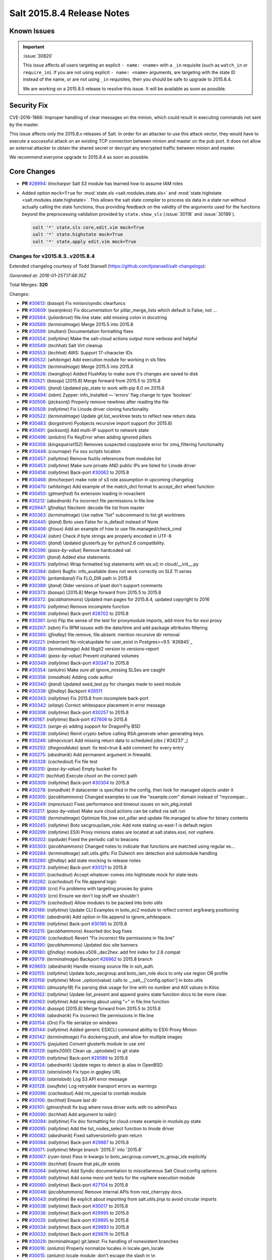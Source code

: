 ===========================
Salt 2015.8.4 Release Notes
===========================

Known Issues
============

.. important:: :issue:`30820`

    This issue affects all users targeting an explicit ``- name: <name>`` with a ``_in``
    requisite (such as ``watch_in`` or ``require_in``). If you are not using explicit ``-
    name: <name>`` arguments, are targeting with the state ID instead of the name,
    or are not using ``_in`` requisites, then you should be safe to upgrade to
    2015.8.4.

    We are working on a 2015.8.5 release to resolve this issue. It will be available as
    soon as possible.

Security Fix
============

CVE-2016-1866: Improper handling of clear messages on the minion, which could result in executing commands not sent by the master.

This issue affects only the 2015.8.x releases of Salt. In order for an attacker to use this attack vector, they would have to execute a successful attack on an existing TCP connection between minion and master on the pub port. It does not allow an external attacker to obtain the shared secret or decrypt any encrypted traffic between minion and master.

We recommend everyone upgrade to 2015.8.4 as soon as possible.

Core Changes
============

- **PR** `#28994`_: *timcharper* Salt S3 module has learned how to assume IAM roles

- Added option ``mock=True`` for :mod:`state.sls <salt.modules.state.sls>` and
  :mod:`state.highstate <salt.modules.state.highstate>`.  This allows the salt
  state compiler to process sls data in a state run without actually calling
  the state functions, thus providing feedback on the validity of the arguments
  used for the functions beyond the preprocessing validation provided by
  ``state.show_sls`` (:issue:`30118` and :issue:`30189`).

  .. code-block:: shell

    salt '*' state.sls core,edit.vim mock=True
    salt '*' state.highstate mock=True
    salt '*' state.apply edit.vim mock=True

.. _`#28994`: https://github.com/saltstack/salt/pull/28994

Changes for v2015.8.3..v2015.8.4
--------------------------------

Extended changelog courtesy of Todd Stansell (https://github.com/tjstansell/salt-changelogs):

*Generated at: 2016-01-25T17:48:35Z*

Total Merges: **320**

Changes:

- **PR** `#30613`_: (*basepi*) Fix minion/syndic clearfuncs

- **PR** `#30609`_: (*seanjnkns*) Fix documentation for pillar_merge_lists which default is False, not …

- **PR** `#30584`_: (*julianbrost*) file.line state: add missing colon in docstring

- **PR** `#30589`_: (*terminalmage*) Merge 2015.5 into 2015.8

- **PR** `#30599`_: (*multani*) Documentation formatting fixes

- **PR** `#30554`_: (*rallytime*) Make the salt-cloud actions output more verbose and helpful

- **PR** `#30549`_: (*techhat*) Salt Virt cleanup

- **PR** `#30553`_: (*techhat*) AWS: Support 17-character IDs

- **PR** `#30532`_: (*whiteinge*) Add execution module for working in sls files

- **PR** `#30529`_: (*terminalmage*) Merge 2015.5 into 2015.8

- **PR** `#30526`_: (*twangboy*) Added FlushKey to make sure it's changes are saved to disk

- **PR** `#30521`_: (*basepi*) [2015.8] Merge forward from 2015.5 to 2015.8

- **PR** `#30485`_: (*jtand*) Updated pip_state to work with pip 8.0 on 2015.8

- **PR** `#30494`_: (*isbm*) Zypper: info_installed — 'errors' flag change to type 'boolean'

- **PR** `#30506`_: (*jacksontj*) Properly remove newlines after reading the file

- **PR** `#30508`_: (*rallytime*) Fix Linode driver cloning functionality

- **PR** `#30522`_: (*terminalmage*) Update git.list_worktree tests to reflect new return data

- **PR** `#30483`_: (*borgstrom*) Pyobjects recursive import support (for 2015.8)

- **PR** `#30491`_: (*jacksontj*) Add multi-IP support to network state

- **PR** `#30496`_: (*anlutro*) Fix KeyError when adding ignored pillars

- **PR** `#30359`_: (*kingsquirrel152*) Removes suspected copy/paste error for zmq_filtering functionailty

- **PR** `#30448`_: (*cournape*) Fix osx scripts location

- **PR** `#30457`_: (*rallytime*) Remove fsutils references from modules list

- **PR** `#30453`_: (*rallytime*) Make sure private AND public IPs are listed for Linode driver

- **PR** `#30458`_: (*rallytime*) Back-port `#30062`_ to 2015.8

- **PR** `#30468`_: (*timcharper*) make note of s3 role assumption in upcoming changelog

- **PR** `#30470`_: (*whiteinge*) Add example of the match_dict format to accept_dict wheel function

- **PR** `#30450`_: (*gtmanfred*) fix extension loading in novaclient

- **PR** `#30212`_: (*abednarik*) Fix incorrect file permissions in file.line

- **PR** `#29947`_: (*jfindlay*) fileclient: decode file list from master

- **PR** `#30363`_: (*terminalmage*) Use native "list" subcommand to list git worktrees

- **PR** `#30445`_: (*jtand*) Boto uses False for is_default instead of None

- **PR** `#30406`_: (*frioux*) Add an example of how to use file.managed/check_cmd

- **PR** `#30424`_: (*isbm*) Check if byte strings are properly encoded in UTF-8

- **PR** `#30405`_: (*jtand*) Updated glusterfs.py for python2.6 compatibility.

- **PR** `#30396`_: (*pass-by-value*) Remove hardcoded val

- **PR** `#30391`_: (*jtand*) Added else statements

- **PR** `#30375`_: (*rallytime*) Wrap formatted log statements with six.u() in cloud/__init__.py

- **PR** `#30384`_: (*isbm*) Bugfix: info_available does not work correctly on SLE 11 series

- **PR** `#30376`_: (*pritambaral*) Fix FLO_DIR path in 2015.8

- **PR** `#30389`_: (*jtand*) Older versions of ipset don't support comments

- **PR** `#30373`_: (*basepi*) [2015.8] Merge forward from 2015.5 to 2015.8

- **PR** `#30372`_: (*jacobhammons*) Updated man pages for 2015.8.4, updated copyright to 2016

- **PR** `#30370`_: (*rallytime*) Remove incomplete function

- **PR** `#30366`_: (*rallytime*) Back-port `#28702`_ to 2015.8

- **PR** `#30361`_: (*cro*) Flip the sense of the test for proxymodule imports, add more fns for esxi proxy

- **PR** `#30267`_: (*isbm*) Fix RPM issues with the date/time and add package attributes filtering

- **PR** `#30360`_: (*jfindlay*) file.remove, file.absent: mention recursive dir removal

- **PR** `#30221`_: (*mbarrien*) No rolcatupdate for user_exist in Postgres>=9.5 `#26845`_

- **PR** `#30358`_: (*terminalmage*) Add libgit2 version to versions-report

- **PR** `#30346`_: (*pass-by-value*) Prevent orphaned volumes

- **PR** `#30349`_: (*rallytime*) Back-port `#30347`_ to 2015.8

- **PR** `#30354`_: (*anlutro*) Make sure all ignore_missing SLSes are caught

- **PR** `#30356`_: (*nmadhok*) Adding code author

- **PR** `#30340`_: (*jtand*) Updated seed_test.py for changes made to seed module

- **PR** `#30339`_: (*jfindlay*) Backport `#26511`_

- **PR** `#30343`_: (*rallytime*) Fix 2015.8 from incomplete back-port

- **PR** `#30342`_: (*eliasp*) Correct whitespace placement in error message

- **PR** `#30308`_: (*rallytime*) Back-port `#30257`_ to 2015.8

- **PR** `#30187`_: (*rallytime*) Back-port `#27606`_ to 2015.8

- **PR** `#30223`_: (*serge-p*) adding support for DragonFly BSD

- **PR** `#30238`_: (*rallytime*) Reinit crypto before calling RSA.generate when generating keys.

- **PR** `#30246`_: (*dmacvicar*) Add missing return data to scheduled jobs (`#24237`_)

- **PR** `#30292`_: (*thegoodduke*) ipset: fix test=true & add comment for every entry

- **PR** `#30275`_: (*abednarik*) Add permanent argument in firewalld.

- **PR** `#30328`_: (*cachedout*) Fix file test

- **PR** `#30310`_: (*pass-by-value*) Empty bucket fix

- **PR** `#30211`_: (*techhat*) Execute choot on the correct path

- **PR** `#30309`_: (*rallytime*) Back-port `#30304`_ to 2015.8

- **PR** `#30278`_: (*nmadhok*) If datacenter is specified in the config, then look for managed objects under it

- **PR** `#30305`_: (*jacobhammons*) Changed examples to use the "example.com" domain instead of "mycompan…

- **PR** `#30249`_: (*mpreziuso*) Fixes performance and timeout issues on win_pkg.install

- **PR** `#30217`_: (*pass-by-value*) Make sure cloud actions can be called via salt run

- **PR** `#30268`_: (*terminalmage*) Optimize file_tree ext_pillar and update file.managed to allow for binary contents

- **PR** `#30245`_: (*rallytime*) Boto secgroup/iam_role: Add note stating us-east-1 is default region

- **PR** `#30299`_: (*rallytime*) ESXi Proxy minions states are located at salt.states.esxi, not vsphere.

- **PR** `#30202`_: (*opdude*) Fixed the periodic call to beacons

- **PR** `#30303`_: (*jacobhammons*) Changed notes to indicate that functions are matched using regular ex…

- **PR** `#30284`_: (*terminalmage*) salt.utils.gitfs: Fix Dulwich env detection and submodule handling

- **PR** `#30280`_: (*jfindlay*) add state mocking to release notes

- **PR** `#30273`_: (*rallytime*) Back-port `#30121`_ to 2015.8

- **PR** `#30301`_: (*cachedout*) Accept whatever comes into hightstate mock for state tests

- **PR** `#30282`_: (*cachedout*) Fix file.append logic

- **PR** `#30289`_: (*cro*) Fix problems with targeting proxies by grains

- **PR** `#30293`_: (*cro*) Ensure we don't log stuff we shouldn't

- **PR** `#30279`_: (*cachedout*) Allow modules to be packed into boto utils

- **PR** `#30186`_: (*rallytime*) Update CLI Examples in boto_ec2 module to reflect correct arg/kwarg positioning

- **PR** `#30156`_: (*abednarik*) Add option in file.append to ignore_whitespace.

- **PR** `#30189`_: (*rallytime*) Back-port `#30185`_ to 2015.8

- **PR** `#30215`_: (*jacobhammons*) Assorted doc bug fixes

- **PR** `#30206`_: (*cachedout*) Revert "Fix incorrect file permissions in file.line"

- **PR** `#30190`_: (*jacobhammons*) Updated doc site banners

- **PR** `#30180`_: (*jfindlay*) modules.x509._dec2hex: add fmt index for 2.6 compat

- **PR** `#30179`_: (*terminalmage*) Backport `#26962`_ to 2015.8 branch

- **PR** `#29693`_: (*abednarik*) Handle missing source file in ssh_auth.

- **PR** `#30155`_: (*rallytime*) Update boto_secgroup and boto_iam_role docs to only use region OR profile

- **PR** `#30158`_: (*rallytime*) Move _option(value) calls to __salt__['config.option'] in boto utils

- **PR** `#30160`_: (*dmurphy18*) Fix parsing disk usage for line with no number and AIX values in Kilos

- **PR** `#30162`_: (*rallytime*) Update list_present and append grains state function docs to be more clear.

- **PR** `#30163`_: (*rallytime*) Add warning about using "=" in file.line function

- **PR** `#30164`_: (*basepi*) [2015.8] Merge forward from 2015.5 to 2015.8

- **PR** `#30168`_: (*abednarik*) Fix incorrect file permissions in file.line

- **PR** `#30154`_: (*Oro*) Fix file serialize on windows

- **PR** `#30144`_: (*rallytime*) Added generic ESXCLI command ability to ESXi Proxy Minion

- **PR** `#30142`_: (*terminalmage*) Fix dockerng.push, and allow for multiple images

- **PR** `#30075`_: (*joejulian*) Convert glusterfs module to use xml

- **PR** `#30129`_: (*optix2000*) Clean up _uptodate() in git state

- **PR** `#30139`_: (*rallytime*) Back-port `#29589`_ to 2015.8

- **PR** `#30124`_: (*abednarik*) Update regex to detect ip alias in OpenBSD.

- **PR** `#30133`_: (*stanislavb*) Fix typo in gpgkey URL

- **PR** `#30126`_: (*stanislavb*) Log S3 API error message

- **PR** `#30128`_: (*oeuftete*) Log retryable transport errors as warnings

- **PR** `#30096`_: (*cachedout*) Add rm_special to crontab module

- **PR** `#30106`_: (*techhat*) Ensure last dir

- **PR** `#30101`_: (*gtmanfred*) fix bug where nova driver exits with no adminPass

- **PR** `#30090`_: (*techhat*) Add argument to isdir()

- **PR** `#30094`_: (*rallytime*) Fix doc formatting for cloud.create example in module.py state

- **PR** `#30095`_: (*rallytime*) Add the list_nodes_select function to linode driver

- **PR** `#30082`_: (*abednarik*) Fixed saltversioninfo grain return

- **PR** `#30084`_: (*rallytime*) Back-port `#29987`_ to 2015.8

- **PR** `#30071`_: (*rallytime*) Merge branch '2015.5' into '2015.8'

- **PR** `#30067`_: (*ryan-lane*) Pass in kwargs to boto_secgroup.convert_to_group_ids explicitly

- **PR** `#30069`_: (*techhat*) Ensure that pki_dir exists

- **PR** `#30064`_: (*rallytime*) Add Syndic documentation to miscellaneous Salt Cloud config options

- **PR** `#30049`_: (*rallytime*) Add some more unit tests for the vsphere execution module

- **PR** `#30060`_: (*rallytime*) Back-port `#27104`_ to 2015.8

- **PR** `#30048`_: (*jacobhammons*) Remove internal APIs from rest_cherrypy docs.

- **PR** `#30043`_: (*rallytime*) Be explicit about importing from salt.utils.jinja to avoid circular imports

- **PR** `#30038`_: (*rallytime*) Back-port `#30017`_ to 2015.8

- **PR** `#30036`_: (*rallytime*) Back-port `#29995`_ to 2015.8

- **PR** `#30035`_: (*rallytime*) Back-port `#29895`_ to 2015.8

- **PR** `#30034`_: (*rallytime*) Back-port `#29893`_ to 2015.8

- **PR** `#30033`_: (*rallytime*) Back-port `#29876`_ to 2015.8

- **PR** `#30029`_: (*terminalmage*) git.latest: Fix handling of nonexistent branches

- **PR** `#30016`_: (*anlutro*) Properly normalize locales in locale.gen_locale

- **PR** `#30015`_: (*anlutro*) locale module: don't escape the slash in \\n

- **PR** `#30022`_: (*gqgunhed*) Two minor typos fixed

- **PR** `#30026`_: (*anlutro*) states.at: fix wrong variable being used

- **PR** `#29966`_: (*multani*) Fix bigip state/module documentation + serializers documentation

- **PR** `#29904`_: (*twangboy*) Improvements to osx packaging scripts

- **PR** `#29950`_: (*multani*) boto_iam: fix deletion of IAM users when using delete_keys=true

- **PR** `#29937`_: (*multani*) Fix states.boto_iam group users

- **PR** `#29934`_: (*multani*) Fix state.boto_iam virtual name

- **PR** `#29943`_: (*cachedout*) Check args correctly in boto_rds

- **PR** `#29924`_: (*gqgunhed*) fixed: uptime now working on non-US Windows

- **PR** `#29883`_: (*serge-p*) fix for nfs mounts in _active_mounts_openbsd()

- **PR** `#29894`_: (*techhat*) Support Saltfile in SPM

- **PR** `#29856`_: (*rallytime*) Added some initial unit tests for the salt.modules.vsphere.py file

- **PR** `#29855`_: (*rallytime*) Back-port `#29740`_ to 2015.8

- **PR** `#29890`_: (*multani*) Various documentation fixes

- **PR** `#29850`_: (*basepi*) [2015.8] Merge forward from 2015.5 to 2015.8

- **PR** `#29811`_: (*anlutro*) influxdb: add retention policy module functions

- **PR** `#29814`_: (*basepi*) [2015.8][Windows] Fix multi-master on windows

- **PR** `#29819`_: (*rallytime*) Add esxi module and state to docs build

- **PR** `#29832`_: (*jleimbach*) Fixed typo in order to use the keyboard module for RHEL without systemd

- **PR** `#29803`_: (*rallytime*) Add vSphere module to doc ref module tree

- **PR** `#29767`_: (*abednarik*) Hosts file update in mod_hostname.

- **PR** `#29772`_: (*terminalmage*) pygit2: skip submodules when traversing tree

- **PR** `#29765`_: (*gtmanfred*) allow nova driver to be boot from volume

- **PR** `#29773`_: (*l2ol33rt*) Append missing wget in debian installation guide

- **PR** `#29800`_: (*rallytime*) Back-port `#29769`_ to 2015.8

- **PR** `#29775`_: (*paulnivin*) Change listen requisite resolution from name to ID declaration

- **PR** `#29754`_: (*rallytime*) Back-port `#29719`_ to 2015.8

- **PR** `#29713`_: (*The-Loeki*) Pillar-based cloud providers still forcing use of deprecated 'provider'

- **PR** `#29729`_: (*rallytime*) Further clarifications on "unless" and "onlyif" requisites.

- **PR** `#29737`_: (*akissa*) fix pillar sqlite3 documentation examples

- **PR** `#29743`_: (*akissa*) fix pillar sqlite not honouring config options

- **PR** `#29723`_: (*rallytime*) Clarify db_user and db_password kwargs for postgres_user.present state function

- **PR** `#29722`_: (*rallytime*) Link "stateful" kwargs to definition of what "stateful" means for cmd state.

- **PR** `#29724`_: (*rallytime*) Add examples of using multiple matching levels to Pillar docs

- **PR** `#29726`_: (*cachedout*) Disable some boto tests per resolution of moto issue

- **PR** `#29708`_: (*lagesag*) Fix test=True for file.directory with recurse ignore_files/ignore_dirs.

- **PR** `#29642`_: (*cachedout*) Correctly restart deamonized minions on failure

- **PR** `#29599`_: (*cachedout*) Clean up minion shutdown

- **PR** `#29675`_: (*clinta*) allow returning all refs

- **PR** `#29683`_: (*rallytime*) Catch more specific error to pass the error message through elegantly.

- **PR** `#29687`_: (*basepi*) [2015.8] Merge forward from 2015.5 to 2015.8

- **PR** `#29681`_: (*clinta*) fix bare/mirror in git.latest

- **PR** `#29644`_: (*rallytime*) Fixed a couple more ESXi proxy minion bugs

- **PR** `#29645`_: (*rallytime*) Back-port `#29558`_ to 2015.8

- **PR** `#29632`_: (*jfindlay*) reduce severity of tls module __virtual__ logging

- **PR** `#29606`_: (*abednarik*) Fixed duplicate mtu entry in RedHat 7  network configuration.

- **PR** `#29613`_: (*rallytime*) Various ESXi Proxy Minion Bug Fixes

- **PR** `#29628`_: (*DmitryKuzmenko*) Don't create io_loop before fork

- **PR** `#29609`_: (*basepi*) [2015.8][salt-ssh] Add ability to set salt-ssh command umask in roster

- **PR** `#29603`_: (*basepi*) Fix orchestration failure-checking

- **PR** `#29597`_: (*terminalmage*) dockerng: Prevent exception when API response contains empty dictionary

- **PR** `#29596`_: (*rallytime*) Back-port `#29587`_ to 2015.8

- **PR** `#29588`_: (*rallytime*) Added ESXi Proxy Minion Tutorial

- **PR** `#29572`_: (*gtmanfred*) [nova] use old discover_extensions if available

- **PR** `#29545`_: (*terminalmage*) git.latest: init submodules if not yet initialized

- **PR** `#29548`_: (*rallytime*) Back-port `#29449`_ to 2015.8

- **PR** `#29547`_: (*rallytime*) Refactored ESXCLI-based functions to accept a list of esxi_hosts

- **PR** `#29563`_: (*anlutro*) Fix a call to deprecated method in python-influxdb

- **PR** `#29565`_: (*bdrung*) Fix typos and missing release note

- **PR** `#29540`_: (*basepi*) [2015.8] Merge forward from 2015.5 to 2015.8

- **PR** `#29499`_: (*rallytime*) Initial commit of ESXi Proxy Minion

- **PR** `#29526`_: (*jfindlay*) 2015.8.2 notes: add note about not being released

- **PR** `#29531`_: (*jfindlay*) grains.core: handle undefined variable

- **PR** `#29538`_: (*basepi*) [2015.8] [salt-ssh] Remove umask around actual execution for salt-ssh

- **PR** `#29505`_: (*rallytime*) Update boto_rds state docs to include funky yaml syntax for "tags" option.

- **PR** `#29513`_: (*bdrung*) Drop obsolete syslog.target from systemd services

- **PR** `#29500`_: (*rallytime*) Back-port `#29467`_ to 2015.8

- **PR** `#29463`_: (*abednarik*) Add **kwargs to debconf.set.

- **PR** `#29399`_: (*jfindlay*) modules.status: add human_readable option to uptime

- **PR** `#29433`_: (*cro*) Files for building .pkg files for MacOS X

- **PR** `#29455`_: (*jfindlay*) modules.nova.__init__: do not return ``None``

- **PR** `#29454`_: (*jfindlay*) rh_service module __virtual__ return error messages

- **PR** `#29476`_: (*tbaker57*) Doc fix - route_table_present needs subnet_names (not subnets) as a key

- **PR** `#29487`_: (*rallytime*) Back-port `#29450`_ to 2015.8

- **PR** `#29441`_: (*rallytime*) Make sure docs line up with blade_idrac function specs

- **PR** `#29440`_: (*rallytime*) Back-port `#28925`_ to 2015.8

- **PR** `#29435`_: (*galet*) Grains return wrong OS version and other OS related values for Oracle Linux

- **PR** `#29430`_: (*rall0r*) Fix host.present state limitation

- **PR** `#29417`_: (*jacobhammons*) Repo install updates

- **PR** `#29402`_: (*techhat*) Add rate limiting to linode

- **PR** `#29400`_: (*twangboy*) Fix `#19332`_

- **PR** `#29398`_: (*cachedout*) Lint 29288

- **PR** `#29331`_: (*DmitryKuzmenko*) Bugfix - `#29116`_ raet dns error

- **PR** `#29390`_: (*jacobhammons*) updated version numbers in documentation

- **PR** `#29381`_: (*nmadhok*) No need to deepcopy since six.iterkeys() creates a copy

- **PR** `#29349`_: (*cro*) Fix mis-setting chassis names

- **PR** `#29334`_: (*rallytime*) Back-port `#29237`_ to 2015.8

- **PR** `#29300`_: (*ticosax*) [dockerng] Add support for volume management in dockerng

- **PR** `#29218`_: (*clan*) check service enable state in test mode

- **PR** `#29315`_: (*jfindlay*) dev tutorial doc: fix markup errors

- **PR** `#29317`_: (*basepi*) [2015.8] Merge forward from 2015.5 to 2015.8

- **PR** `#29240`_: (*clan*) handle acl_type [[d]efault:][user|group|mask|other]

- **PR** `#29305`_: (*lorengordon*) Add 'file' as a source_hash proto

- **PR** `#29272`_: (*jfindlay*) win_status module: handle 12 hour time in uptime

- **PR** `#29289`_: (*terminalmage*) file.managed: Allow local file sources to use source_hash

- **PR** `#29264`_: (*anlutro*) Prevent ssh_auth.absent from running when test=True

- **PR** `#29277`_: (*terminalmage*) Update git_pillar runner to support new git ext_pillar config schema

- **PR** `#29283`_: (*cachedout*) Single-quotes and use format

- **PR** `#29139`_: (*thomaso-mirodin*) [salt-ssh] Add a range roster and range targeting options for the flat roster

- **PR** `#29282`_: (*cachedout*) dev docs: add development tutorial

- **PR** `#28994`_: (*timcharper*) add support to s3 for aws role assumption

- **PR** `#29278`_: (*techhat*) Add verify_log to SPM

- **PR** `#29067`_: (*jacksontj*) Fix infinite recursion in state compiler for prereq of SLSs

- **PR** `#29207`_: (*jfindlay*) do not shadow ret function argument

- **PR** `#29215`_: (*rallytime*) Back-port `#29192`_ to 2015.8

- **PR** `#29217`_: (*clan*) show duration only if state_output_profile is False

- **PR** `#29221`_: (*ticosax*) [dokcerng] Docu network mode

- **PR** `#29269`_: (*jfindlay*) win_status module: fix function names in docs

- **PR** `#29213`_: (*rallytime*) Move _wait_for_task func from vmware cloud to vmware utils

- **PR** `#29271`_: (*techhat*) Pass full path for digest (SPM)

- **PR** `#29244`_: (*isbm*) List products consistently across all SLES systems

- **PR** `#29255`_: (*garethgreenaway*) fixes to consul module

- **PR** `#29208`_: (*whytewolf*) Glance more profile errors

- **PR** `#29200`_: (*jfindlay*) mount state: unmount by device is optional

- **PR** `#29205`_: (*trevor-h*) Fixes `#29187`_ - using winrm on EC2

- **PR** `#29170`_: (*cachedout*) Migrate pydsl tests to integration test suite

- **PR** `#29198`_: (*jfindlay*) rh_ip module: only set the mtu once

- **PR** `#29135`_: (*jfindlay*) ssh_known_hosts.present state: catch not found exc

- **PR** `#29196`_: (*s0undt3ch*) We need novaclient imported to compare versions

- **PR** `#29059`_: (*terminalmage*) Work around upstream pygit2 bug

- **PR** `#29112`_: (*eliasp*) Prevent backtrace (KeyError) in `ssh_known_hosts.present` state

- **PR** `#29178`_: (*whytewolf*) Profile not being passed to keystone.endpoint_get in _auth. so if a p…

.. _`#19332`: https://github.com/saltstack/salt/issues/19332
.. _`#29116`: https://github.com/saltstack/salt/issues/29116
.. _`#29187`: https://github.com/saltstack/salt/issues/29187
.. _`#23825`: https://github.com/saltstack/salt/pull/23825
.. _`#26511`: https://github.com/saltstack/salt/pull/26511
.. _`#26853`: https://github.com/saltstack/salt/pull/26853
.. _`#26962`: https://github.com/saltstack/salt/pull/26962
.. _`#27104`: https://github.com/saltstack/salt/pull/27104
.. _`#27606`: https://github.com/saltstack/salt/pull/27606
.. _`#27953`: https://github.com/saltstack/salt/pull/27953
.. _`#28131`: https://github.com/saltstack/salt/pull/28131
.. _`#28189`: https://github.com/saltstack/salt/pull/28189
.. _`#28191`: https://github.com/saltstack/salt/pull/28191
.. _`#28420`: https://github.com/saltstack/salt/pull/28420
.. _`#28423`: https://github.com/saltstack/salt/pull/28423
.. _`#28431`: https://github.com/saltstack/salt/pull/28431
.. _`#28501`: https://github.com/saltstack/salt/pull/28501
.. _`#28656`: https://github.com/saltstack/salt/pull/28656
.. _`#28702`: https://github.com/saltstack/salt/pull/28702
.. _`#28925`: https://github.com/saltstack/salt/pull/28925
.. _`#28994`: https://github.com/saltstack/salt/pull/28994
.. _`#29059`: https://github.com/saltstack/salt/pull/29059
.. _`#29067`: https://github.com/saltstack/salt/pull/29067
.. _`#29112`: https://github.com/saltstack/salt/pull/29112
.. _`#29126`: https://github.com/saltstack/salt/pull/29126
.. _`#29135`: https://github.com/saltstack/salt/pull/29135
.. _`#29139`: https://github.com/saltstack/salt/pull/29139
.. _`#29165`: https://github.com/saltstack/salt/pull/29165
.. _`#29170`: https://github.com/saltstack/salt/pull/29170
.. _`#29178`: https://github.com/saltstack/salt/pull/29178
.. _`#29192`: https://github.com/saltstack/salt/pull/29192
.. _`#29196`: https://github.com/saltstack/salt/pull/29196
.. _`#29198`: https://github.com/saltstack/salt/pull/29198
.. _`#29200`: https://github.com/saltstack/salt/pull/29200
.. _`#29204`: https://github.com/saltstack/salt/pull/29204
.. _`#29205`: https://github.com/saltstack/salt/pull/29205
.. _`#29207`: https://github.com/saltstack/salt/pull/29207
.. _`#29208`: https://github.com/saltstack/salt/pull/29208
.. _`#29213`: https://github.com/saltstack/salt/pull/29213
.. _`#29214`: https://github.com/saltstack/salt/pull/29214
.. _`#29215`: https://github.com/saltstack/salt/pull/29215
.. _`#29216`: https://github.com/saltstack/salt/pull/29216
.. _`#29217`: https://github.com/saltstack/salt/pull/29217
.. _`#29218`: https://github.com/saltstack/salt/pull/29218
.. _`#29221`: https://github.com/saltstack/salt/pull/29221
.. _`#29237`: https://github.com/saltstack/salt/pull/29237
.. _`#29240`: https://github.com/saltstack/salt/pull/29240
.. _`#29244`: https://github.com/saltstack/salt/pull/29244
.. _`#29255`: https://github.com/saltstack/salt/pull/29255
.. _`#29261`: https://github.com/saltstack/salt/pull/29261
.. _`#29264`: https://github.com/saltstack/salt/pull/29264
.. _`#29269`: https://github.com/saltstack/salt/pull/29269
.. _`#29271`: https://github.com/saltstack/salt/pull/29271
.. _`#29272`: https://github.com/saltstack/salt/pull/29272
.. _`#29276`: https://github.com/saltstack/salt/pull/29276
.. _`#29277`: https://github.com/saltstack/salt/pull/29277
.. _`#29278`: https://github.com/saltstack/salt/pull/29278
.. _`#29279`: https://github.com/saltstack/salt/pull/29279
.. _`#29280`: https://github.com/saltstack/salt/pull/29280
.. _`#29282`: https://github.com/saltstack/salt/pull/29282
.. _`#29283`: https://github.com/saltstack/salt/pull/29283
.. _`#29288`: https://github.com/saltstack/salt/pull/29288
.. _`#29289`: https://github.com/saltstack/salt/pull/29289
.. _`#29296`: https://github.com/saltstack/salt/pull/29296
.. _`#29300`: https://github.com/saltstack/salt/pull/29300
.. _`#29305`: https://github.com/saltstack/salt/pull/29305
.. _`#29315`: https://github.com/saltstack/salt/pull/29315
.. _`#29316`: https://github.com/saltstack/salt/pull/29316
.. _`#29317`: https://github.com/saltstack/salt/pull/29317
.. _`#29331`: https://github.com/saltstack/salt/pull/29331
.. _`#29333`: https://github.com/saltstack/salt/pull/29333
.. _`#29334`: https://github.com/saltstack/salt/pull/29334
.. _`#29336`: https://github.com/saltstack/salt/pull/29336
.. _`#29348`: https://github.com/saltstack/salt/pull/29348
.. _`#29349`: https://github.com/saltstack/salt/pull/29349
.. _`#29381`: https://github.com/saltstack/salt/pull/29381
.. _`#29389`: https://github.com/saltstack/salt/pull/29389
.. _`#29390`: https://github.com/saltstack/salt/pull/29390
.. _`#29392`: https://github.com/saltstack/salt/pull/29392
.. _`#29398`: https://github.com/saltstack/salt/pull/29398
.. _`#29399`: https://github.com/saltstack/salt/pull/29399
.. _`#29400`: https://github.com/saltstack/salt/pull/29400
.. _`#29402`: https://github.com/saltstack/salt/pull/29402
.. _`#29417`: https://github.com/saltstack/salt/pull/29417
.. _`#29418`: https://github.com/saltstack/salt/pull/29418
.. _`#29430`: https://github.com/saltstack/salt/pull/29430
.. _`#29433`: https://github.com/saltstack/salt/pull/29433
.. _`#29435`: https://github.com/saltstack/salt/pull/29435
.. _`#29439`: https://github.com/saltstack/salt/pull/29439
.. _`#29440`: https://github.com/saltstack/salt/pull/29440
.. _`#29441`: https://github.com/saltstack/salt/pull/29441
.. _`#29449`: https://github.com/saltstack/salt/pull/29449
.. _`#29450`: https://github.com/saltstack/salt/pull/29450
.. _`#29454`: https://github.com/saltstack/salt/pull/29454
.. _`#29455`: https://github.com/saltstack/salt/pull/29455
.. _`#29461`: https://github.com/saltstack/salt/pull/29461
.. _`#29463`: https://github.com/saltstack/salt/pull/29463
.. _`#29467`: https://github.com/saltstack/salt/pull/29467
.. _`#29469`: https://github.com/saltstack/salt/pull/29469
.. _`#29476`: https://github.com/saltstack/salt/pull/29476
.. _`#29487`: https://github.com/saltstack/salt/pull/29487
.. _`#29499`: https://github.com/saltstack/salt/pull/29499
.. _`#29500`: https://github.com/saltstack/salt/pull/29500
.. _`#29504`: https://github.com/saltstack/salt/pull/29504
.. _`#29505`: https://github.com/saltstack/salt/pull/29505
.. _`#29507`: https://github.com/saltstack/salt/pull/29507
.. _`#29513`: https://github.com/saltstack/salt/pull/29513
.. _`#29526`: https://github.com/saltstack/salt/pull/29526
.. _`#29527`: https://github.com/saltstack/salt/pull/29527
.. _`#29531`: https://github.com/saltstack/salt/pull/29531
.. _`#29538`: https://github.com/saltstack/salt/pull/29538
.. _`#29539`: https://github.com/saltstack/salt/pull/29539
.. _`#29540`: https://github.com/saltstack/salt/pull/29540
.. _`#29545`: https://github.com/saltstack/salt/pull/29545
.. _`#29547`: https://github.com/saltstack/salt/pull/29547
.. _`#29548`: https://github.com/saltstack/salt/pull/29548
.. _`#29558`: https://github.com/saltstack/salt/pull/29558
.. _`#29563`: https://github.com/saltstack/salt/pull/29563
.. _`#29565`: https://github.com/saltstack/salt/pull/29565
.. _`#29572`: https://github.com/saltstack/salt/pull/29572
.. _`#29587`: https://github.com/saltstack/salt/pull/29587
.. _`#29588`: https://github.com/saltstack/salt/pull/29588
.. _`#29589`: https://github.com/saltstack/salt/pull/29589
.. _`#29596`: https://github.com/saltstack/salt/pull/29596
.. _`#29597`: https://github.com/saltstack/salt/pull/29597
.. _`#29599`: https://github.com/saltstack/salt/pull/29599
.. _`#29603`: https://github.com/saltstack/salt/pull/29603
.. _`#29606`: https://github.com/saltstack/salt/pull/29606
.. _`#29609`: https://github.com/saltstack/salt/pull/29609
.. _`#29613`: https://github.com/saltstack/salt/pull/29613
.. _`#29628`: https://github.com/saltstack/salt/pull/29628
.. _`#29632`: https://github.com/saltstack/salt/pull/29632
.. _`#29642`: https://github.com/saltstack/salt/pull/29642
.. _`#29644`: https://github.com/saltstack/salt/pull/29644
.. _`#29645`: https://github.com/saltstack/salt/pull/29645
.. _`#29646`: https://github.com/saltstack/salt/pull/29646
.. _`#29673`: https://github.com/saltstack/salt/pull/29673
.. _`#29675`: https://github.com/saltstack/salt/pull/29675
.. _`#29681`: https://github.com/saltstack/salt/pull/29681
.. _`#29683`: https://github.com/saltstack/salt/pull/29683
.. _`#29687`: https://github.com/saltstack/salt/pull/29687
.. _`#29693`: https://github.com/saltstack/salt/pull/29693
.. _`#29708`: https://github.com/saltstack/salt/pull/29708
.. _`#29713`: https://github.com/saltstack/salt/pull/29713
.. _`#29715`: https://github.com/saltstack/salt/pull/29715
.. _`#29719`: https://github.com/saltstack/salt/pull/29719
.. _`#29721`: https://github.com/saltstack/salt/pull/29721
.. _`#29722`: https://github.com/saltstack/salt/pull/29722
.. _`#29723`: https://github.com/saltstack/salt/pull/29723
.. _`#29724`: https://github.com/saltstack/salt/pull/29724
.. _`#29725`: https://github.com/saltstack/salt/pull/29725
.. _`#29726`: https://github.com/saltstack/salt/pull/29726
.. _`#29729`: https://github.com/saltstack/salt/pull/29729
.. _`#29730`: https://github.com/saltstack/salt/pull/29730
.. _`#29737`: https://github.com/saltstack/salt/pull/29737
.. _`#29740`: https://github.com/saltstack/salt/pull/29740
.. _`#29743`: https://github.com/saltstack/salt/pull/29743
.. _`#29754`: https://github.com/saltstack/salt/pull/29754
.. _`#29765`: https://github.com/saltstack/salt/pull/29765
.. _`#29767`: https://github.com/saltstack/salt/pull/29767
.. _`#29769`: https://github.com/saltstack/salt/pull/29769
.. _`#29772`: https://github.com/saltstack/salt/pull/29772
.. _`#29773`: https://github.com/saltstack/salt/pull/29773
.. _`#29775`: https://github.com/saltstack/salt/pull/29775
.. _`#29800`: https://github.com/saltstack/salt/pull/29800
.. _`#29803`: https://github.com/saltstack/salt/pull/29803
.. _`#29811`: https://github.com/saltstack/salt/pull/29811
.. _`#29814`: https://github.com/saltstack/salt/pull/29814
.. _`#29819`: https://github.com/saltstack/salt/pull/29819
.. _`#29832`: https://github.com/saltstack/salt/pull/29832
.. _`#29850`: https://github.com/saltstack/salt/pull/29850
.. _`#29855`: https://github.com/saltstack/salt/pull/29855
.. _`#29856`: https://github.com/saltstack/salt/pull/29856
.. _`#29858`: https://github.com/saltstack/salt/pull/29858
.. _`#29876`: https://github.com/saltstack/salt/pull/29876
.. _`#29883`: https://github.com/saltstack/salt/pull/29883
.. _`#29890`: https://github.com/saltstack/salt/pull/29890
.. _`#29893`: https://github.com/saltstack/salt/pull/29893
.. _`#29894`: https://github.com/saltstack/salt/pull/29894
.. _`#29895`: https://github.com/saltstack/salt/pull/29895
.. _`#29904`: https://github.com/saltstack/salt/pull/29904
.. _`#29908`: https://github.com/saltstack/salt/pull/29908
.. _`#29909`: https://github.com/saltstack/salt/pull/29909
.. _`#29924`: https://github.com/saltstack/salt/pull/29924
.. _`#29934`: https://github.com/saltstack/salt/pull/29934
.. _`#29937`: https://github.com/saltstack/salt/pull/29937
.. _`#29941`: https://github.com/saltstack/salt/pull/29941
.. _`#29943`: https://github.com/saltstack/salt/pull/29943
.. _`#29947`: https://github.com/saltstack/salt/pull/29947
.. _`#29949`: https://github.com/saltstack/salt/pull/29949
.. _`#29950`: https://github.com/saltstack/salt/pull/29950
.. _`#29966`: https://github.com/saltstack/salt/pull/29966
.. _`#29987`: https://github.com/saltstack/salt/pull/29987
.. _`#29995`: https://github.com/saltstack/salt/pull/29995
.. _`#30015`: https://github.com/saltstack/salt/pull/30015
.. _`#30016`: https://github.com/saltstack/salt/pull/30016
.. _`#30017`: https://github.com/saltstack/salt/pull/30017
.. _`#30022`: https://github.com/saltstack/salt/pull/30022
.. _`#30025`: https://github.com/saltstack/salt/pull/30025
.. _`#30026`: https://github.com/saltstack/salt/pull/30026
.. _`#30029`: https://github.com/saltstack/salt/pull/30029
.. _`#30033`: https://github.com/saltstack/salt/pull/30033
.. _`#30034`: https://github.com/saltstack/salt/pull/30034
.. _`#30035`: https://github.com/saltstack/salt/pull/30035
.. _`#30036`: https://github.com/saltstack/salt/pull/30036
.. _`#30038`: https://github.com/saltstack/salt/pull/30038
.. _`#30043`: https://github.com/saltstack/salt/pull/30043
.. _`#30048`: https://github.com/saltstack/salt/pull/30048
.. _`#30049`: https://github.com/saltstack/salt/pull/30049
.. _`#30059`: https://github.com/saltstack/salt/pull/30059
.. _`#30060`: https://github.com/saltstack/salt/pull/30060
.. _`#30062`: https://github.com/saltstack/salt/pull/30062
.. _`#30064`: https://github.com/saltstack/salt/pull/30064
.. _`#30067`: https://github.com/saltstack/salt/pull/30067
.. _`#30069`: https://github.com/saltstack/salt/pull/30069
.. _`#30070`: https://github.com/saltstack/salt/pull/30070
.. _`#30071`: https://github.com/saltstack/salt/pull/30071
.. _`#30075`: https://github.com/saltstack/salt/pull/30075
.. _`#30082`: https://github.com/saltstack/salt/pull/30082
.. _`#30084`: https://github.com/saltstack/salt/pull/30084
.. _`#30086`: https://github.com/saltstack/salt/pull/30086
.. _`#30089`: https://github.com/saltstack/salt/pull/30089
.. _`#30090`: https://github.com/saltstack/salt/pull/30090
.. _`#30093`: https://github.com/saltstack/salt/pull/30093
.. _`#30094`: https://github.com/saltstack/salt/pull/30094
.. _`#30095`: https://github.com/saltstack/salt/pull/30095
.. _`#30096`: https://github.com/saltstack/salt/pull/30096
.. _`#30097`: https://github.com/saltstack/salt/pull/30097
.. _`#30101`: https://github.com/saltstack/salt/pull/30101
.. _`#30106`: https://github.com/saltstack/salt/pull/30106
.. _`#30110`: https://github.com/saltstack/salt/pull/30110
.. _`#30118`: https://github.com/saltstack/salt/pull/30118
.. _`#30121`: https://github.com/saltstack/salt/pull/30121
.. _`#30124`: https://github.com/saltstack/salt/pull/30124
.. _`#30125`: https://github.com/saltstack/salt/pull/30125
.. _`#30126`: https://github.com/saltstack/salt/pull/30126
.. _`#30127`: https://github.com/saltstack/salt/pull/30127
.. _`#30128`: https://github.com/saltstack/salt/pull/30128
.. _`#30129`: https://github.com/saltstack/salt/pull/30129
.. _`#30133`: https://github.com/saltstack/salt/pull/30133
.. _`#30139`: https://github.com/saltstack/salt/pull/30139
.. _`#30142`: https://github.com/saltstack/salt/pull/30142
.. _`#30144`: https://github.com/saltstack/salt/pull/30144
.. _`#30154`: https://github.com/saltstack/salt/pull/30154
.. _`#30155`: https://github.com/saltstack/salt/pull/30155
.. _`#30156`: https://github.com/saltstack/salt/pull/30156
.. _`#30158`: https://github.com/saltstack/salt/pull/30158
.. _`#30160`: https://github.com/saltstack/salt/pull/30160
.. _`#30162`: https://github.com/saltstack/salt/pull/30162
.. _`#30163`: https://github.com/saltstack/salt/pull/30163
.. _`#30164`: https://github.com/saltstack/salt/pull/30164
.. _`#30166`: https://github.com/saltstack/salt/pull/30166
.. _`#30168`: https://github.com/saltstack/salt/pull/30168
.. _`#30170`: https://github.com/saltstack/salt/pull/30170
.. _`#30179`: https://github.com/saltstack/salt/pull/30179
.. _`#30180`: https://github.com/saltstack/salt/pull/30180
.. _`#30184`: https://github.com/saltstack/salt/pull/30184
.. _`#30185`: https://github.com/saltstack/salt/pull/30185
.. _`#30186`: https://github.com/saltstack/salt/pull/30186
.. _`#30187`: https://github.com/saltstack/salt/pull/30187
.. _`#30189`: https://github.com/saltstack/salt/pull/30189
.. _`#30190`: https://github.com/saltstack/salt/pull/30190
.. _`#30191`: https://github.com/saltstack/salt/pull/30191
.. _`#30202`: https://github.com/saltstack/salt/pull/30202
.. _`#30206`: https://github.com/saltstack/salt/pull/30206
.. _`#30207`: https://github.com/saltstack/salt/pull/30207
.. _`#30211`: https://github.com/saltstack/salt/pull/30211
.. _`#30212`: https://github.com/saltstack/salt/pull/30212
.. _`#30215`: https://github.com/saltstack/salt/pull/30215
.. _`#30217`: https://github.com/saltstack/salt/pull/30217
.. _`#30221`: https://github.com/saltstack/salt/pull/30221
.. _`#30223`: https://github.com/saltstack/salt/pull/30223
.. _`#30231`: https://github.com/saltstack/salt/pull/30231
.. _`#30237`: https://github.com/saltstack/salt/pull/30237
.. _`#30238`: https://github.com/saltstack/salt/pull/30238
.. _`#30245`: https://github.com/saltstack/salt/pull/30245
.. _`#30246`: https://github.com/saltstack/salt/pull/30246
.. _`#30248`: https://github.com/saltstack/salt/pull/30248
.. _`#30249`: https://github.com/saltstack/salt/pull/30249
.. _`#30257`: https://github.com/saltstack/salt/pull/30257
.. _`#30267`: https://github.com/saltstack/salt/pull/30267
.. _`#30268`: https://github.com/saltstack/salt/pull/30268
.. _`#30273`: https://github.com/saltstack/salt/pull/30273
.. _`#30275`: https://github.com/saltstack/salt/pull/30275
.. _`#30278`: https://github.com/saltstack/salt/pull/30278
.. _`#30279`: https://github.com/saltstack/salt/pull/30279
.. _`#30280`: https://github.com/saltstack/salt/pull/30280
.. _`#30282`: https://github.com/saltstack/salt/pull/30282
.. _`#30284`: https://github.com/saltstack/salt/pull/30284
.. _`#30289`: https://github.com/saltstack/salt/pull/30289
.. _`#30291`: https://github.com/saltstack/salt/pull/30291
.. _`#30292`: https://github.com/saltstack/salt/pull/30292
.. _`#30293`: https://github.com/saltstack/salt/pull/30293
.. _`#30299`: https://github.com/saltstack/salt/pull/30299
.. _`#30301`: https://github.com/saltstack/salt/pull/30301
.. _`#30303`: https://github.com/saltstack/salt/pull/30303
.. _`#30304`: https://github.com/saltstack/salt/pull/30304
.. _`#30305`: https://github.com/saltstack/salt/pull/30305
.. _`#30308`: https://github.com/saltstack/salt/pull/30308
.. _`#30309`: https://github.com/saltstack/salt/pull/30309
.. _`#30310`: https://github.com/saltstack/salt/pull/30310
.. _`#30328`: https://github.com/saltstack/salt/pull/30328
.. _`#30339`: https://github.com/saltstack/salt/pull/30339
.. _`#30340`: https://github.com/saltstack/salt/pull/30340
.. _`#30342`: https://github.com/saltstack/salt/pull/30342
.. _`#30343`: https://github.com/saltstack/salt/pull/30343
.. _`#30346`: https://github.com/saltstack/salt/pull/30346
.. _`#30347`: https://github.com/saltstack/salt/pull/30347
.. _`#30349`: https://github.com/saltstack/salt/pull/30349
.. _`#30354`: https://github.com/saltstack/salt/pull/30354
.. _`#30356`: https://github.com/saltstack/salt/pull/30356
.. _`#30358`: https://github.com/saltstack/salt/pull/30358
.. _`#30359`: https://github.com/saltstack/salt/pull/30359
.. _`#30360`: https://github.com/saltstack/salt/pull/30360
.. _`#30361`: https://github.com/saltstack/salt/pull/30361
.. _`#30363`: https://github.com/saltstack/salt/pull/30363
.. _`#30364`: https://github.com/saltstack/salt/pull/30364
.. _`#30366`: https://github.com/saltstack/salt/pull/30366
.. _`#30370`: https://github.com/saltstack/salt/pull/30370
.. _`#30372`: https://github.com/saltstack/salt/pull/30372
.. _`#30373`: https://github.com/saltstack/salt/pull/30373
.. _`#30374`: https://github.com/saltstack/salt/pull/30374
.. _`#30375`: https://github.com/saltstack/salt/pull/30375
.. _`#30376`: https://github.com/saltstack/salt/pull/30376
.. _`#30384`: https://github.com/saltstack/salt/pull/30384
.. _`#30389`: https://github.com/saltstack/salt/pull/30389
.. _`#30391`: https://github.com/saltstack/salt/pull/30391
.. _`#30396`: https://github.com/saltstack/salt/pull/30396
.. _`#30405`: https://github.com/saltstack/salt/pull/30405
.. _`#30406`: https://github.com/saltstack/salt/pull/30406
.. _`#30420`: https://github.com/saltstack/salt/pull/30420
.. _`#30424`: https://github.com/saltstack/salt/pull/30424
.. _`#30443`: https://github.com/saltstack/salt/pull/30443
.. _`#30445`: https://github.com/saltstack/salt/pull/30445
.. _`#30448`: https://github.com/saltstack/salt/pull/30448
.. _`#30450`: https://github.com/saltstack/salt/pull/30450
.. _`#30453`: https://github.com/saltstack/salt/pull/30453
.. _`#30457`: https://github.com/saltstack/salt/pull/30457
.. _`#30458`: https://github.com/saltstack/salt/pull/30458
.. _`#30459`: https://github.com/saltstack/salt/pull/30459
.. _`#30468`: https://github.com/saltstack/salt/pull/30468
.. _`#30470`: https://github.com/saltstack/salt/pull/30470
.. _`#30478`: https://github.com/saltstack/salt/pull/30478
.. _`#30482`: https://github.com/saltstack/salt/pull/30482
.. _`#30483`: https://github.com/saltstack/salt/pull/30483
.. _`#30484`: https://github.com/saltstack/salt/pull/30484
.. _`#30485`: https://github.com/saltstack/salt/pull/30485
.. _`#30491`: https://github.com/saltstack/salt/pull/30491
.. _`#30494`: https://github.com/saltstack/salt/pull/30494
.. _`#30496`: https://github.com/saltstack/salt/pull/30496
.. _`#30506`: https://github.com/saltstack/salt/pull/30506
.. _`#30508`: https://github.com/saltstack/salt/pull/30508
.. _`#30512`: https://github.com/saltstack/salt/pull/30512
.. _`#30521`: https://github.com/saltstack/salt/pull/30521
.. _`#30522`: https://github.com/saltstack/salt/pull/30522
.. _`#30526`: https://github.com/saltstack/salt/pull/30526
.. _`#30529`: https://github.com/saltstack/salt/pull/30529
.. _`#30530`: https://github.com/saltstack/salt/pull/30530
.. _`#30532`: https://github.com/saltstack/salt/pull/30532
.. _`#30548`: https://github.com/saltstack/salt/pull/30548
.. _`#30549`: https://github.com/saltstack/salt/pull/30549
.. _`#30553`: https://github.com/saltstack/salt/pull/30553
.. _`#30554`: https://github.com/saltstack/salt/pull/30554
.. _`#30582`: https://github.com/saltstack/salt/pull/30582
.. _`#30584`: https://github.com/saltstack/salt/pull/30584
.. _`#30589`: https://github.com/saltstack/salt/pull/30589
.. _`#30599`: https://github.com/saltstack/salt/pull/30599
.. _`#30609`: https://github.com/saltstack/salt/pull/30609
.. _`#30613`: https://github.com/saltstack/salt/pull/30613
